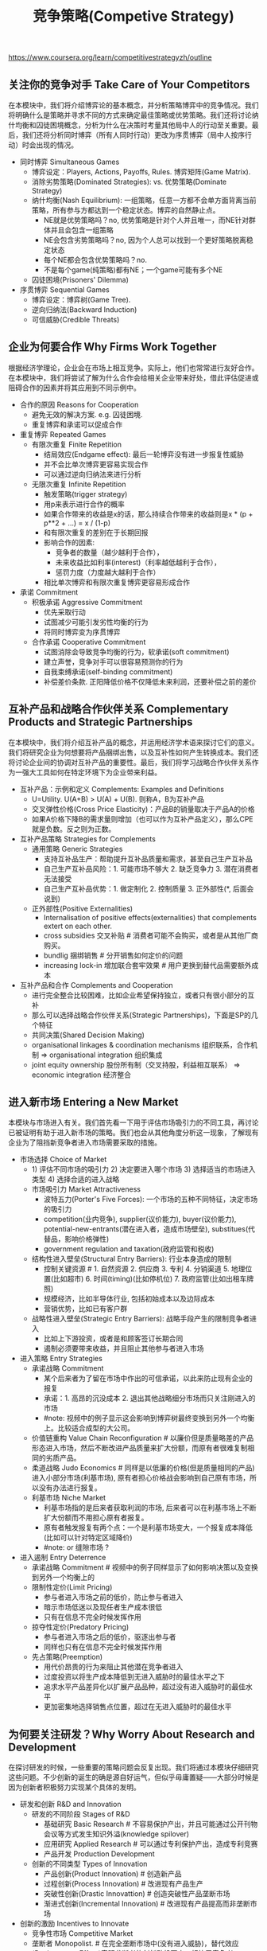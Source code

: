 #+title: 竞争策略(Competive Strategy)
https://www.coursera.org/learn/competitivestrategyzh/outline

** 关注你的竞争对手 Take Care of Your Competitors
在本模块中，我们将介绍博弈论的基本概念，并分析策略博弈中的竞争情况。我们将明确什么是策略并寻求不同的方式来确定最佳策略或优势策略。我们还将讨论纳什均衡和囚徒困境概念，分析为什么在决策时考量其他局中人的行动至关重要。最后，我们还将分析同时博弈（所有人同时行动）更改为序贯博弈（局中人按序行动）时会出现的情况。

- 同时博弈 Simultaneous Games
  - 博弈设定：Players, Actions, Payoffs, Rules. 博弈矩阵(Game Matrix).
  - 消除劣势策略(Dominated Strategies): vs. 优势策略(Dominate Strategy)
  - 纳什均衡(Nash Equilibrium): 一组策略，任意一方都不会单方面背离当前策略，所有参与方都达到一个稳定状态。博弈的自然静止点。
    - NE就是优势策略吗？no, 优势策略是针对个人并且唯一，而NE针对群体并且会包含一组策略
    - NE会包含劣势策略吗？no, 因为个人总可以找到一个更好策略脱离稳定状态
    - 每个NE都会包含优势策略吗？no.
    - 不是每个game(纯策略)都有NE；一个game可能有多个NE
  - 囚徒困境(Prisoners' Dilemma)
- 序贯博弈 Sequential Games
   - 博弈设定：博弈树(Game Tree).
   - 逆向归纳法(Backward Induction)
   - 可信威胁(Credible Threats)

** 企业为何要合作 Why Firms Work Together
根据经济学理论，企业会在市场上相互竞争。实际上，他们也常常进行友好合作。在本模块中，我们将尝试了解为什么合作会给相关企业带来好处，借此评估促进或阻碍合作的因素并将其应用到不同示例中。

- 合作的原因 Reasons for Cooperation
  - 避免无效的解决方案. e.g. 囚徒困境.
  - 重复博弈和承诺可以促成合作
- 重复博弈 Repeated Games
  - 有限次重复 Finite Repetition
    - 结局效应(Endgame effect): 最后一轮博弈没有进一步报复性威胁
    - 并不会比单次博弈更容易实现合作
    - 可以通过逆向归纳法来进行分析
  - 无限次重复 Infinite Repetition
    - 触发策略(trigger strategy)
    - 用p来表示进行合作的概率
    - 如果合作带来的收益是x的话，那么持续合作带来的收益则是x * (p + p**2 + ...) = x / (1-p)
    - 和有限次重复的差别在于长期回报
    - 影响合作的因素:
      - 竞争者的数量（越少越利于合作），
      - 未来收益比如利率(interest)（利率越低越利于合作），
      - 惩罚力度（力度越大越利于合作）
    - 相比单次博弈和有限次重复博弈更容易形成合作
- 承诺 Commitment
  - 积极承诺 Aggressive Commitment
    - 优先采取行动
    - 试图减少可能引发劣性均衡的行为
    - 将同时博弈变为序贯博弈
  - 合作承诺 Cooperative Commitment
    - 试图消除会导致竞争均衡的行为，软承诺(soft commitment)
    - 建立声誉，竞争对手可以很容易预测你的行为
    - 自我束缚承诺(self-binding commitment)
    - 补偿差价条款. 正阳降低价格不仅降低未来利润，还要补偿之前的差价

** 互补产品和战略合作伙伴关系 Complementary Products and Strategic Partnerships
在本模块中，我们将介绍互补产品的概念，并运用经济学术语来探讨它们的意义。我们将研究企业为何想要将产品捆绑出售，以及互补性如何产生转换成本。我们还将讨论企业间的协调对互补产品的重要性。最后，我们将学习战略合作伙伴关系作为一强大工具如何在特定环境下为企业带来利益。

- 互补产品：示例和定义 Complements: Examples and Definitions
  - U=Utility. U(A+B) > U(A) + U(B). 则称A，B为互补产品
  - 交叉弹性价格(Cross Price Elasticity)：产品B的销量取决于产品A的价格
  - 如果A价格下降B的需求量则增加（也可以作为互补产品定义），那么CPE就是负数。反之则为正数。
- 互补产品策略 Strategies for Complements
  - 通用策略 Generic Strategies
    - 支持互补品生产：帮助提升互补品质量和需求，甚至自己生产互补品
    - 自己生产互补品风险：1. 可能市场不够大 2. 缺乏竞争力 3. 潜在消费者无法接受
    - 自己生产互补品优势：1. 做定制化 2. 控制质量 3. 正外部性(*, 后面会说到)
  - 正外部性(Positive Externalities)
    - Internalisation of positive effects(externalities) that complements extert on each other.
    - cross subsidies 交叉补贴 # 消费者可能不会购买，或者是从其他厂商购买。
    - bundlig 捆绑销售 # 分开销售如何定价的问题
    - increasing lock-in 增加联合套牢效果 # 用户更换到替代品需要额外成本
- 互补产品和合作 Complements and Cooperation
  - 进行完全整合比较困难，比如企业希望保持独立，或者只有很小部分的互补
  - 那么可以选择战略合作伙伴关系(Strategic Partnerships)，下面是SP的几个特征
  - 共同决策(Shared Decision Making)
  - organisational linkages & coordination mechanisms 组织联系，合作机制 => organisational integration 组织集成
  - joint equity ownership 股份所有制（交叉持股，利益相互联系） => economic integration 经济整合

** 进入新市场 Entering a New Market
本模块与市场进入有关。我们首先看一下用于评估市场吸引力的不同工具，再讨论已被证明有助于进入新市场的策略。我们也会从其他角度分析这一现象，了解现有企业为了阻挡新竞争者进入市场需要采取的措施。

- 市场选择 Choice of Market
  - 1) 评估不同市场的吸引力 2) 决定要进入哪个市场 3) 选择适当的市场进入类型 4) 选择合适的进入战略
  - 市场吸引力 Market Attractiveness
    - 波特五力(Porter's Five Forces): 一个市场的五种不同特征，决定市场的吸引力
    - competition(业内竞争), supplier(议价能力), buyer(议价能力), potential-new-entrants(潜在进入者，造成市场壁垒), substitues(代替品，影响价格弹性)
    - government regulation and taxation(政府监管和税收)
  - 结构性进入壁垒(Structural Entry Barriers): 行业本身造成的限制
    - 控制关键资源 # 1. 自然资源 2. 供应商 3. 专利 4. 分销渠道 5. 地理位置(比如超市) 6. 时间(timing)(比如停机位) 7. 政府监管(比如出租车牌照)
    - 规模经济，比如半导体行业, 包括初始成本以及边际成本
    - 营销优势，比如已有客户群
  - 战略性进入壁垒(Strategic Entry Barriers): 战略手段产生的限制竞争者进入
    - 比如上下游投资，或者是和顾客签订长期合同
    - 遏制必须要带来收益，并且阻止其他参与者进入市场
- 进入策略 Entry Strategies
  - 承诺战略 Commitment
    - 某个后来者为了留在市场中作出的可信承诺，以此来防止现有企业的报复
    - 承诺：1. 高昂的沉没成本 2. 退出其他战略细分市场而只关注刚进入的市场
    - #note: 视频中的例子显示这会影响到博弈树最终变换到另外一个均衡上。比较适合成型的大公司。
  - 价值链重构 Value Chain Reconfiguration # 以廉价但是质量略差的产品形态进入市场，然后不断改进产品质量来扩大份额，而原有者很难复制相同的劣质产品。
  - 柔道战略 Judo Economics # 同样是以低廉的价格(但是质量相同的产品)进入小部分市场(利基市场), 原有者担心价格战会影响到自己原有市场，所以没有办法进行报复。
  - 利基市场 Niche Market
    - 利基市场指的是后来者获取利润的市场, 后来者可以在利基市场上不断扩大份额而不用担心原有者报复。
    - 原有者触发报复有两个点：一个是利基市场变大，一个报复成本降低(比如可以针对特定区域降价)
    - #note: or 缝隙市场 ?
- 进入遏制 Entry Deterrence
  - 承诺战略 Commitment # 视频中的例子同样显示了如何影响决策以及变换到另外一个均衡上的
  - 限制性定价(Limit Pricing)
    - 参与者进入市场之前的低价，防止参与者进入
    - 暗示市场低迷以及现任者生产成本很低
    - 只有在信息不完全时候发挥作用
  - 掠夺性定价(Predatory Pricing)
    - 参与者进入市场之后的低价，驱逐出参与者
    - 同样也只有在信息不完全时候发挥作用
  - 先占策略(Preemption)
    - 用代价昂贵的行为来阻止其他潜在竞争者进入
    - 过度投资以将生产成本降低到无进入威胁时的最佳水平之下
    - 追求水平产品差异化以扩展产品品种，超过没有进入威胁时的最佳水平
    - 更加密集地选择销售点位置，超过在无进入威胁时的最佳水平

** 为何要关注研发？Why Worry About Research and Development
在探讨研发的时候，一些重要的策略问题会反复出现。我们将通过本模块仔细研究这些问题。不少创新的诞生的确是源自好运气，但似乎毋庸置疑——大部分时候是因为创新者积极努力实现某个具体的发明。

- 研发和创新 R&D and Innovation
  - 研发的不同阶段 Stages of R&D
    - 基础研究 Basic Research # 不容易保护产出，并且可能通过公开刊物会议等方式发生知识外溢(knowledge spilover)
    - 应用研究 Applied Research # 可以通过专利保护产出，造成专利竞赛
    - 产品开发 Production Development
  - 创新的不同类型 Types of Innovation
    - 产品创新(Product Innovation) # 创造新产品
    - 过程创新(Process Innovation) # 改进现有产品生产
    - 突破性创新(Drastic Innovattion) # 创造突破性产品垄断市场
    - 渐进式创新(Incremental Innovation) # 改进现有产品提高而非垄断市场
- 创新的激励 Incentives to Innovate
  - 竞争性市场 Competitive Market
  - 垄断者 Monopolist. # 在完全垄断市场中(没有进入威胁)，替代效应(Replacement Effect)表明垄断者的创新动机更小，相比于竞争者
  - 垄断者对新入者的威胁 Monopolist with Threat of Entry # 效率效应(Efficienty Effect)存在进入威胁时，垄断企业相比潜在进入企业有更大的创新动力
  - RE表明垄断企业创新性不够，因为新利润会取代老利润。EE表明垄断企业有更大创新性，致力于保持自己的垄断地位。trade-off取决于有进入威胁的概率。
  - 进入市场的概率决定垄断企业是否需要创新。如果参与者进入市场困难的话，那么垄断企业更加倾向于不进行创新而保持固有利润。如果要鼓励创新的话，那么就必须降低进入的门槛。
- 创新和竞争 Innovation & Competition
  - 在竞争中创新 Innovation under Competition
  - 沉睡专利(Sleeping Patents)
    - 小专利且没有什么特别创新，公司注册它但是不打算将其商业化它。
    - 这些专利主要是针对和自己产品特别类似的创新，阻止竞争对手使用这类创新，维持自身垄断地位。

** 合理设计产品 Designing Products Wisely
在本模块中，我们侧重于产品设计的策略问题。我们会分析企业如何通过调整自己的产品来减小市场竞争压力。稍后，我们会学习产品设计和定价方面的一些通用策略，并讨论在这些策略之间进退两难的相关问题。

- 伯特兰德悖论(Bertrand Paradox)
  - 理论模型 Theoretical Model # 双方都使用低价策略，最终价格低到边际成本，导致没有利润
  - 调整模型假设 Adjusting Model Assumptions # 通过调整模型假设，比如生产差异化产品等方式，可以避开伯特兰德悖论
- 产品差异化 Product Differentiation
  - 水平 vs. 垂直差异化. # 相同价格，部分人会选择A部分人选择B，那么AB是水平差异。相同价格，所有人都选择A而不是B，那么AB是垂直差异(所以AB需要在价格上区分)
  - 水平差异化(Horizontal Differentiation)：# 产品AB之间的差异难以比较，比如衣服的颜色款式
  - 垂直差异化(Vertical Differentiation): # 产品AB之间的差异可以比较，比如电脑的内存容量和CPU频率
- 定价和产品决策 Pricing and Product Decisions
  - 通用战略 Generic Strategies
    - 成本领先战略(Cost Leadership): 努力使成本低于对手。边际消费者是利润空间非常低的群体，需要避开他们。
    - 差异化模式(Differentiation)
    - 集中化模式(Focus): 集合前面两种战略特征，重点关注一个特定的消费群体，产品线或者是地理市场，而忽略市场中其他部分。
  - 进退两难 Stuck in the Middle
    - 如果低价和差异化策略都没有做好的话，那么就处于进退两难境地。
    - 二元化(Amibidexterity) # 同时实施低价以及差异化策略